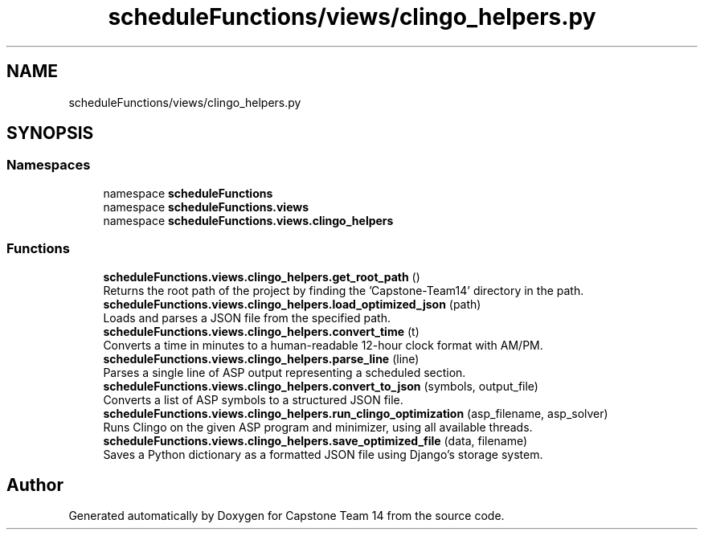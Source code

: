 .TH "scheduleFunctions/views/clingo_helpers.py" 3 "Version 0.5" "Capstone Team 14" \" -*- nroff -*-
.ad l
.nh
.SH NAME
scheduleFunctions/views/clingo_helpers.py
.SH SYNOPSIS
.br
.PP
.SS "Namespaces"

.in +1c
.ti -1c
.RI "namespace \fBscheduleFunctions\fP"
.br
.ti -1c
.RI "namespace \fBscheduleFunctions\&.views\fP"
.br
.ti -1c
.RI "namespace \fBscheduleFunctions\&.views\&.clingo_helpers\fP"
.br
.in -1c
.SS "Functions"

.in +1c
.ti -1c
.RI "\fBscheduleFunctions\&.views\&.clingo_helpers\&.get_root_path\fP ()"
.br
.RI "Returns the root path of the project by finding the 'Capstone-Team14' directory in the path\&. "
.ti -1c
.RI "\fBscheduleFunctions\&.views\&.clingo_helpers\&.load_optimized_json\fP (path)"
.br
.RI "Loads and parses a JSON file from the specified path\&. "
.ti -1c
.RI "\fBscheduleFunctions\&.views\&.clingo_helpers\&.convert_time\fP (t)"
.br
.RI "Converts a time in minutes to a human-readable 12-hour clock format with AM/PM\&. "
.ti -1c
.RI "\fBscheduleFunctions\&.views\&.clingo_helpers\&.parse_line\fP (line)"
.br
.RI "Parses a single line of ASP output representing a scheduled section\&. "
.ti -1c
.RI "\fBscheduleFunctions\&.views\&.clingo_helpers\&.convert_to_json\fP (symbols, output_file)"
.br
.RI "Converts a list of ASP symbols to a structured JSON file\&. "
.ti -1c
.RI "\fBscheduleFunctions\&.views\&.clingo_helpers\&.run_clingo_optimization\fP (asp_filename, asp_solver)"
.br
.RI "Runs Clingo on the given ASP program and minimizer, using all available threads\&. "
.ti -1c
.RI "\fBscheduleFunctions\&.views\&.clingo_helpers\&.save_optimized_file\fP (data, filename)"
.br
.RI "Saves a Python dictionary as a formatted JSON file using Django's storage system\&. "
.in -1c
.SH "Author"
.PP 
Generated automatically by Doxygen for Capstone Team 14 from the source code\&.

